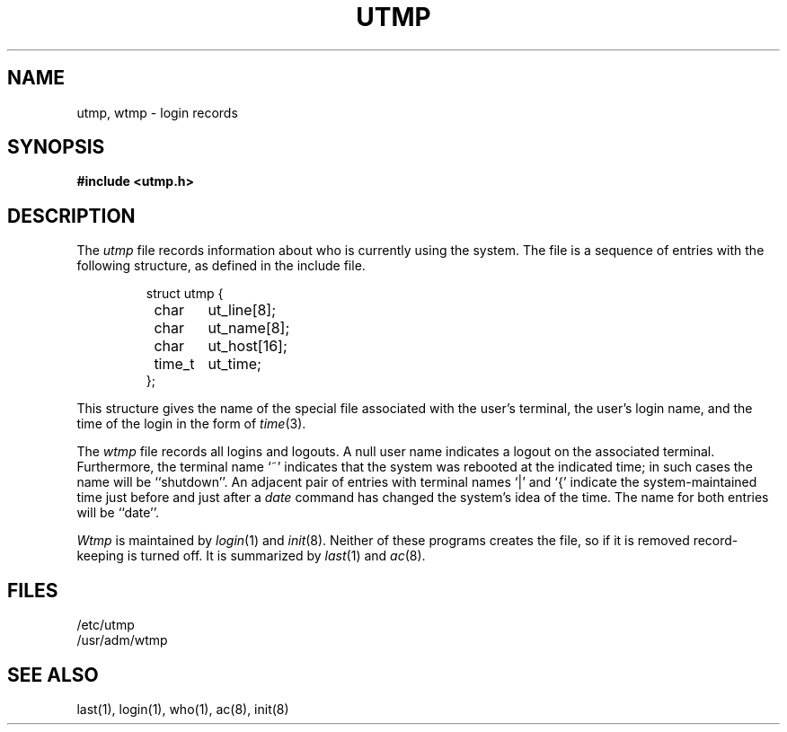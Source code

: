 .\" Copyright (c) 1980 Regents of the University of California.
.\" All rights reserved.  The Berkeley software License Agreement
.\" specifies the terms and conditions for redistribution.
.\"
.\"	@(#)utmp.5	6.4 (Berkeley) %G%
.\"
.TH UTMP 5  ""
.UC 4
.SH NAME
utmp, wtmp \- login records
.SH SYNOPSIS
.B #include <utmp.h>
.SH DESCRIPTION
The
.I utmp
file records information about who is currently using the system.
The file is a sequence of entries with the following structure, as
defined in the include file.
.RS
.PP
.nf
struct utmp {
	char	ut_line[8];
	char	ut_name[8];
	char	ut_host[16];
	time_t	ut_time;
};
.ft R
.ad
.fi
.RE
.PP
This structure gives the name of the special file
associated with the user's terminal, the user's login name,
and the time of the login in the form of
.IR time (3).
.PP
The
.I wtmp
file records all logins and logouts.
A null user name indicates a logout on the associated terminal.
Furthermore, the terminal name `~' indicates that the system was
rebooted at the indicated time; in such cases the name will be
``shutdown''.  An adjacent pair of entries with terminal names
`\^|\^' and `{' indicate the system-maintained time just before
and just after a
.I date
command has changed the system's idea of the time.  The name for
both entries will be ``date''.
.PP
.I Wtmp
is maintained by
.IR login (1)
and
.IR init (8).
Neither of these programs creates the file, so if it is removed
record-keeping is turned off.  It is summarized by
.IR last (1)
and
.IR ac (8).
.SH FILES
/etc/utmp
.br
/usr/adm/wtmp
.SH "SEE ALSO"
last(1), login(1), who(1), ac(8), init(8)

